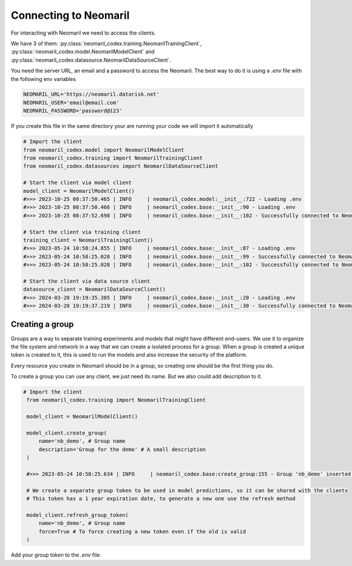 Connecting to Neomaril
======================

For interacting with Neomaril we need to access the clients. 

We have 3 of them: :py:class:`neomaril_codex.training.NeomarilTrainingClient`, :py:class:`neomaril_codex.model.NeomarilModelClient` and :py:class:`neomaril_codex.datasource.NeomarilDataSourceClient`.

You need the server URL, an email and a password to access the Neomaril. The best way to do it is using a *.env* file with the following env variables

.. code::

    NEOMARIL_URL='https://neomaril.datarisk.net'
    NEOMARIL_USER='email@email.com'
    NEOMARIL_PASSWORD='password@123'

If you create this file in the same directory your are running your code we will import it automatically

.. code:: python

    # Import the client
    from neomaril_codex.model import NeomarilModelClient
    from neomaril_codex.training import NeomarilTrainingClient
    from neomaril_codex.datasources import NeomarilDataSourceClient

    # Start the client via model client
    model_client = NeomarilModelClient()
    #>>> 2023-10-25 08:37:50.465 | INFO     | neomaril_codex.model:__init__:722 - Loading .env
    #>>> 2023-10-25 08:37:50.466 | INFO     | neomaril_codex.base:__init__:90 - Loading .env
    #>>> 2023-10-25 08:37:52.698 | INFO     | neomaril_codex.base:__init__:102 - Successfully connected to Neomaril

    # Start the client via training client
    training_client = NeomarilTrainingClient()
    #>>> 2023-05-24 10:58:24.855 | INFO     | neomaril_codex.base:__init__:87 - Loading .env
    #>>> 2023-05-24 10:58:25.028 | INFO     | neomaril_codex.base:__init__:99 - Successfully connected to Neomaril
    #>>> 2023-05-24 10:58:25.028 | INFO     | neomaril_codex.base:__init__:102 - Successfully connected to Neomaril

    # Start the client via data source client
    datasource_client = NeomarilDataSourceClient()
    #>>> 2024-03-20 19:19:35.385 | INFO     | neomaril_codex.base:__init__:20 - Loading .env
    #>>> 2024-03-20 19:19:37.219 | INFO     | neomaril_codex.base:__init__:30 - Successfully connected to Neomaril

Creating a group
----------------

Groups are a way to separate training experiments and models that might have different end-users. 
We use it to organize the file system and network in a way that we can create a isolated process for a group. When a group is created a unique token is created to it, this is used to run the models and also increase the security of the platform.

Every resource you create in Neomaril should be in a group, so creating one should be the first thing you do.

To create a group you can use any client, we just need its name. But we also could add description to it.

.. code:: python

   # Import the client
    from neomaril_codex.training import NeomarilTrainingClient

    model_client = NeomarilModelClient()

    model_client.create_group(
        name='nb_demo', # Group name
        description='Group for the demo' # A small description
    )

    #>>> 2023-05-24 10:58:25.634 | INFO     | neomaril_codex.base:create_group:155 - Group 'nb_demo' inserted. Use the following token for scoring: 'f376c18092314246a432a2882c3cc8fd'. Carefully save it as we won't show it again.' 

    # We create a separate group token to be used in model predictions, so it can be shared with the clients
    # This token has a 1 year expiration date, to generate a new one use the refresh method

    model_client.refresh_group_token(
        name='nb_demo', # Group name
        force=True # To force creating a new token even if the old is valid
    )

Add your group token to the *.env* file:

.. code::
    NEOMARIL_GROUP_TOKEN='YOUR_GROUP_TOKEN'
